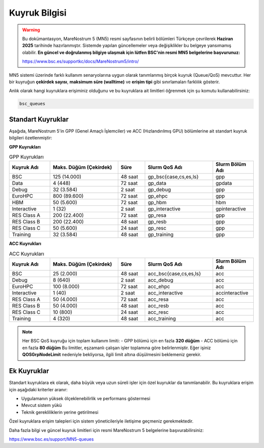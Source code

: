 .. _mn5_kuyruk_bilgisi:

==================
Kuyruk Bilgisi
==================

.. warning::

   Bu dokümantasyon, MareNostrum 5 (MN5) resmi sayfasının belirli bölümleri Türkçeye çevrilerek **Haziran 2025** tarihinde hazırlanmıştır. Sistemde yapılan güncellemeler veya değişiklikler bu belgeye yansımamış olabilir. **En güncel ve doğrulanmış bilgiye ulaşmak için lütfen BSC'nin resmi MN5 belgelerine başvurunuz:**

   https://www.bsc.es/supportkc/docs/MareNostrum5/intro/


MN5 sistemi üzerinde farklı kullanım senaryolarına uygun olarak tanımlanmış birçok kuyruk (Queue/QoS) mevcuttur. Her bir kuyruğun **çekirdek sayısı**, **maksimum süre (walltime)** ve **erişim tipi** gibi sınırlamaları farklılık gösterir.

Anlık olarak hangi kuyruklara erişiminiz olduğunu ve bu kuyruklara ait limitleri öğrenmek için şu komutu kullanabilirsiniz:

.. code-block:: bash

   bsc_queues

Standart Kuyruklar
------------------

Aşağıda, MareNostrum 5'in GPP (Genel Amaçlı İşlemciler) ve ACC (Hızlandırılmış GPU) bölümlerine ait standart kuyruk bilgileri özetlenmiştir:

**GPP Kuyrukları**

.. list-table:: GPP Kuyrukları
   :widths: 15 25 10 25 15
   :header-rows: 1

   * - Kuyruk Adı
     - Maks. Düğüm (Çekirdek)
     - Süre
     - Slurm QoS Adı
     - Slurm Bölüm Adı
   * - BSC
     - 125 (14.000)
     - 48 saat
     - gp_bsc{case,cs,es,ls}
     - gpp
   * - Data
     - 4 (448)
     - 72 saat
     - gp_data
     - gpdata
   * - Debug
     - 32 (3.584)
     - 2 saat
     - gp_debug
     - gpp
   * - EuroHPC
     - 800 (89.600)
     - 72 saat
     - gp_ehpc
     - gpp
   * - HBM
     - 50 (5.600)
     - 72 saat
     - gp_hbm
     - hbm
   * - Interactive
     - 1 (32)
     - 2 saat
     - gp_interactive
     - gpinteractive
   * - RES Class A
     - 200 (22.400)
     - 72 saat
     - gp_resa
     - gpp
   * - RES Class B
     - 200 (22.400)
     - 48 saat
     - gp_resb
     - gpp
   * - RES Class C
     - 50 (5.600)
     - 24 saat
     - gp_resc
     - gpp
   * - Training
     - 32 (3.584)
     - 48 saat
     - gp_training
     - gpp

**ACC Kuyrukları**

.. list-table:: ACC Kuyrukları
   :widths: 15 25 10 25 15
   :header-rows: 1

   * - Kuyruk Adı
     - Maks. Düğüm (Çekirdek)
     - Süre
     - Slurm QoS Adı
     - Slurm Bölüm Adı
   * - BSC
     - 25 (2.000)
     - 48 saat
     - acc_bsc{case,cs,es,ls}
     - acc
   * - Debug
     - 8 (640)
     - 2 saat
     - acc_debug
     - acc
   * - EuroHPC
     - 100 (8.000)
     - 72 saat
     - acc_ehpc
     - acc
   * - Interactive
     - 1 (40)
     - 2 saat
     - acc_interactive
     - accinteractive
   * - RES Class A
     - 50 (4.000)
     - 72 saat
     - acc_resa
     - acc
   * - RES Class B
     - 50 (4.000)
     - 48 saat
     - acc_resb
     - acc
   * - RES Class C
     - 10 (800)
     - 24 saat
     - acc_resc
     - acc
   * - Training
     - 4 (320)
     - 48 saat
     - acc_training
     - acc

.. note::

   Her BSC QoS kuyruğu için toplam kullanım limiti:  
   - GPP bölümü için en fazla **320 düğüm**  
   - ACC bölümü için en fazla **80 düğüm**  
   Bu limitler, eşzamanlı çalışan işler toplamına göre belirlenmiştir. Eğer işiniz **QOSGrpNodeLimit** nedeniyle bekliyorsa, ilgili limit altına düşülmesini beklemeniz gerekir.

Ek Kuyruklar
------------

Standart kuyruklara ek olarak, daha büyük veya uzun süreli işler için özel kuyruklar da tanımlanabilir. Bu kuyruklara erişim için aşağıdaki kriterler aranır:

- Uygulamanın yüksek ölçeklenebilirlik ve performans göstermesi
- Mevcut sistem yükü
- Teknik gerekliliklerin yerine getirilmesi

Özel kuyruklara erişim talepleri için sistem yöneticileriyle iletişime geçmeniz gerekmektedir.

Daha fazla bilgi ve güncel kuyruk limitleri için resmi MareNostrum 5 belgelerine başvurabilirsiniz:

`https://www.bsc.es/support/MN5-queues <https://www.bsc.es/support/MN5-queues>`_
